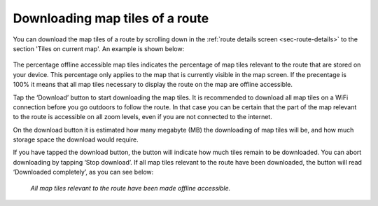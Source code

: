 
.. _sec-route-map-tiles:

Downloading map tiles of a route
~~~~~~~~~~~~~~~~~~~~~~~~~~~~~~~~
You can download the map tiles of a route by scrolling down in the :ref:`route details screen <sec-route-details>` to the section 
'Tiles on current map'. An example is shown below:

.. figure:: ../_static/route-map-download1.png
   :height: 568px
   :width: 320px
   :alt: Downloading map tiles of a route Topo GPS

The percentage offline accessible map tiles indicates the percentage of map tiles relevant to the route that are stored on your device. This percentage only applies to the map that is currently visible in the map screen. If the precentage is 100% it means that all map tiles necessary to display the route on the map are offline accessible.

Tap the ‘Download’ button to start downloading the map tiles. It is recommended to download all map tiles on a WiFi connection before you go outdoors to follow the route. In that case you can be certain that the part of the map relevant to the route is accessible on all zoom levels, even if you are not connected to the internet.

On the download button it is estimated how many megabyte (MB) the downloading of map tiles will be, and how much storage space the download would require. 

If you have tapped the download button, the button will indicate how much tiles remain to be downloaded. You can abort downloading by tapping ‘Stop download’. If all map tiles relevant to the route have been downloaded, the button will read ‘Downloaded completely’, as you can see below: 

.. figure:: ../_static/route-map-download2.png
   :height: 568px
   :width: 320px
   :alt: Route details Topo GPS

   *All map tiles relevant to the route have been made offline accessible.*

